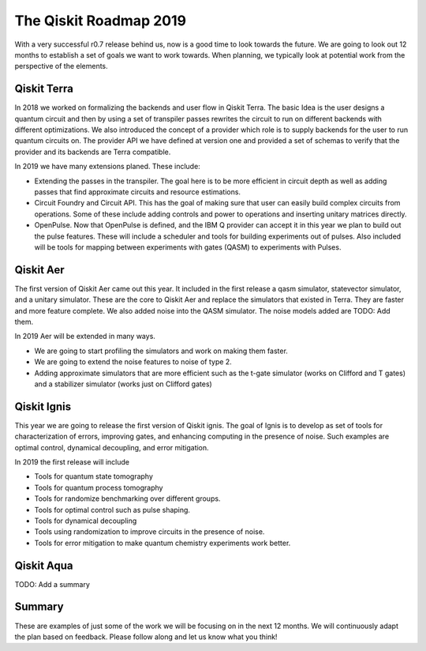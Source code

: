 The Qiskit Roadmap 2019
=======================

With a very successful r0.7 release behind us, now is a good time to look towards the future. 
We are going to look out 12 months to establish a set of goals we want to work 
towards. When planning, we typically look at potential work from the perspective 
of the elements. 

Qiskit Terra
------------

In 2018 we worked on formalizing the backends and user flow in Qiskit Terra. The 
basic Idea is the user designs a quantum circuit and then by using a set of 
transpiler passes rewrites the circuit to run on different backends with 
different optimizations. We also introduced the concept of a provider 
which role is to supply backends for the user to run quantum circuits on.  
The provider API we have defined at version one and provided a set of 
schemas to verify that the provider and its backends are Terra compatible. 

In 2019 we have many extensions planed. These include:

- Extending the passes in the transpiler. The goal here is to be more efficient in 
  circuit depth as well as adding passes that find approximate circuits and resource estimations. 

- Circuit Foundry and Circuit API. This has the goal of making sure that 
  user can easily build complex circuits from operations. Some of these include 
  adding controls and power to operations and inserting unitary matrices directly. 

- OpenPulse. Now that OpenPulse is defined, and the IBM Q provider can accept
  it in this year we plan to build out the pulse features. These will include a 
  scheduler and tools for building experiments out of pulses. Also included will 
  be tools for mapping between experiments with gates (QASM) to experiments with Pulses. 

Qiskit Aer
----------

The first version of Qiskit Aer came out this year. It included in the first 
release a qasm simulator, statevector simulator, and a unitary simulator. 
These are the core to Qiskit Aer and replace the simulators that existed 
in Terra. They are faster and more feature complete. We also added noise 
into the QASM simulator. The noise models added are TODO: Add them. 

In 2019 Aer will be extended in many ways. 

- We are going to start profiling the simulators and work on making them faster. 

- We are going to extend the noise features to noise of type 2. 

- Adding approximate simulators that are more efficient such as the 
  t-gate simulator (works on Clifford and T gates) and a stabilizer simulator 
  (works just on Clifford gates)
 
Qiskit Ignis
------------

This year we are going to release the first version of Qiskit ignis. The goal of 
Ignis is to develop as set of tools for characterization of errors, 
improving gates, and enhancing computing 
in the presence of noise. Such examples are optimal control, dynamical 
decoupling, and error mitigation.

In 2019 the first release will include 

- Tools for quantum state tomography

- Tools for quantum process tomography

- Tools for randomize benchmarking over different groups. 

- Tools for optimal control such as pulse shaping. 

- Tools for dynamical decoupling 

- Tools using randomization to improve circuits in the presence of noise. 

- Tools for error mitigation to make quantum chemistry experiments work better. 

Qiskit Aqua
-----------

TODO: Add a summary

Summary
-------

These are examples of just some of the work we will be focusing on in the next 12 months. 
We will continuously adapt the plan based on feedback. Please follow along and let us
know what you think!

